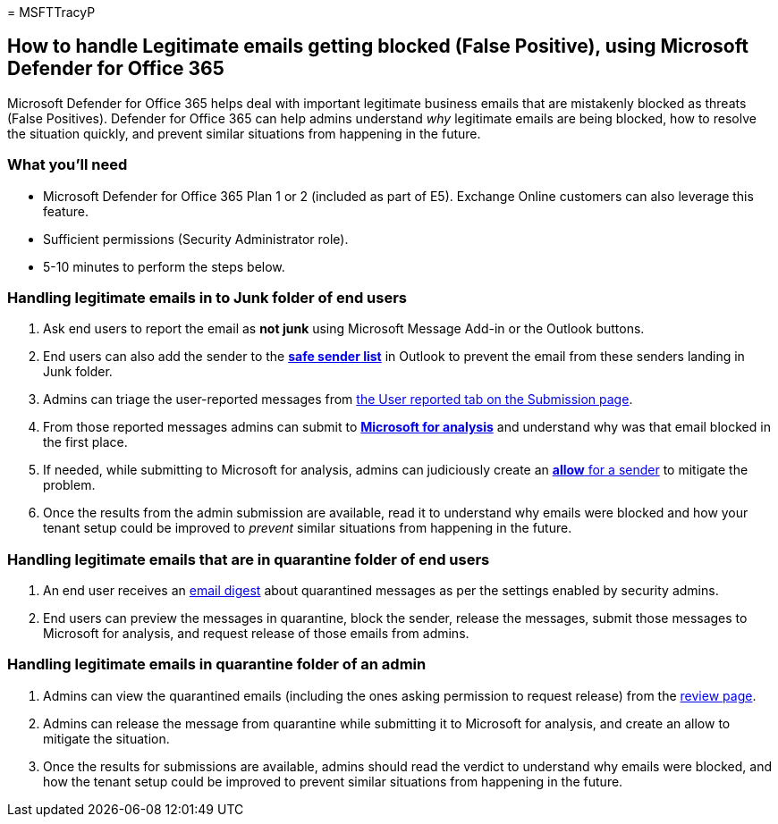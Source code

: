 = 
MSFTTracyP

== How to handle Legitimate emails getting blocked (False Positive), using Microsoft Defender for Office 365

Microsoft Defender for Office 365 helps deal with important legitimate
business emails that are mistakenly blocked as threats (False
Positives). Defender for Office 365 can help admins understand _why_
legitimate emails are being blocked, how to resolve the situation
quickly, and prevent similar situations from happening in the future.

=== What you’ll need

* Microsoft Defender for Office 365 Plan 1 or 2 (included as part of
E5). Exchange Online customers can also leverage this feature.
* Sufficient permissions (Security Administrator role).
* 5-10 minutes to perform the steps below.

=== Handling legitimate emails in to Junk folder of end users

[arabic]
. Ask end users to report the email as *not junk* using Microsoft
Message Add-in or the Outlook buttons.
. End users can also add the sender to the
https://support.microsoft.com/office/safe-senders-in-outlook-com-470d4ee6-e3b6-402b-8cd9-a6f00eda7339[*safe
sender list*] in Outlook to prevent the email from these senders landing
in Junk folder.
. Admins can triage the user-reported messages from
link:/microsoft-365/security/office-365-security/admin-submission#view-user-reported-messages-to-microsoft[the
User reported tab on the Submission page].
. From those reported messages admins can submit to
link:/microsoft-365/security/office-365-security/admin-submission#notify-users-from-within-the-portal[*Microsoft
for analysis*] and understand why was that email blocked in the first
place.
. If needed, while submitting to Microsoft for analysis, admins can
judiciously create an
link:/microsoft-365/security/office-365-security/tenant-allow-block-list-email-spoof-configure[*allow*
for a sender] to mitigate the problem.
. Once the results from the admin submission are available, read it to
understand why emails were blocked and how your tenant setup could be
improved to _prevent_ similar situations from happening in the future.

=== Handling legitimate emails that are in quarantine folder of end users

[arabic]
. An end user receives an
link:../quarantine-quarantine-notifications.md[email digest] about
quarantined messages as per the settings enabled by security admins.
. End users can preview the messages in quarantine, block the sender,
release the messages, submit those messages to Microsoft for analysis,
and request release of those emails from admins.

=== Handling legitimate emails in quarantine folder of an admin

[arabic]
. Admins can view the quarantined emails (including the ones asking
permission to request release) from the
link:/microsoft-365/security/office-365-security/quarantine-admin-manage-messages-files[review
page].
. Admins can release the message from quarantine while submitting it to
Microsoft for analysis, and create an allow to mitigate the situation.
. Once the results for submissions are available, admins should read the
verdict to understand why emails were blocked, and how the tenant setup
could be improved to prevent similar situations from happening in the
future.
